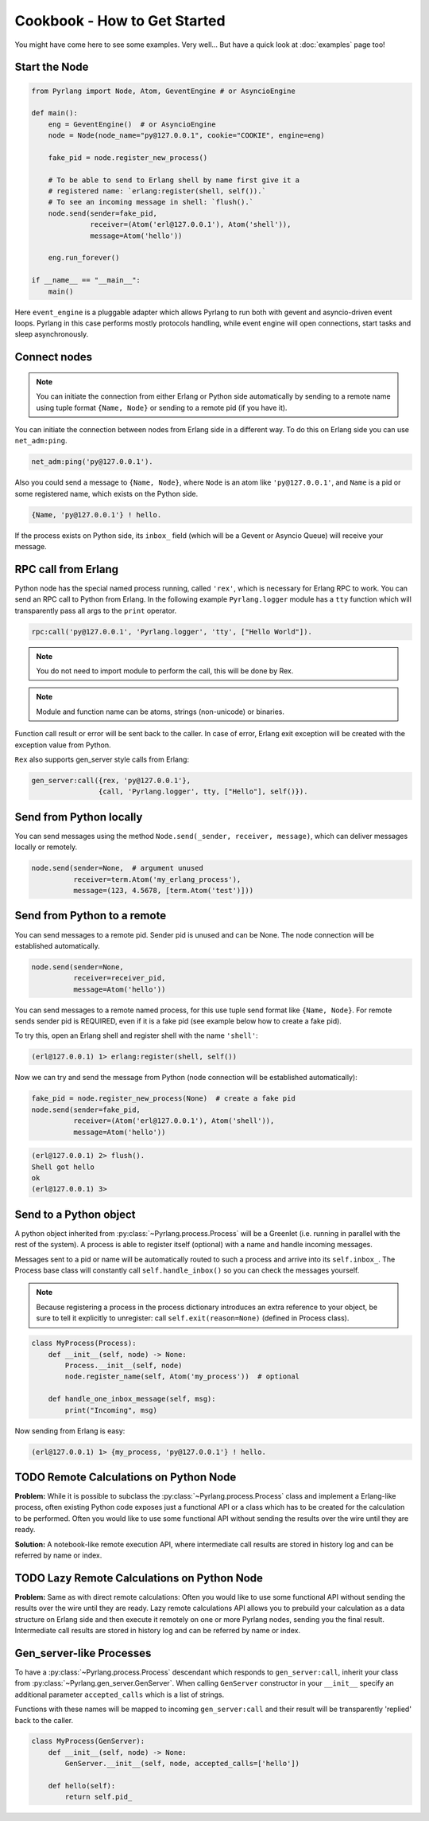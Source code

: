 Cookbook - How to Get Started
=============================

You might have come here to see some examples. Very well...
But have a quick look at :doc:`examples` page too!

Start the Node
--------------

.. code-block:: python

    from Pyrlang import Node, Atom, GeventEngine # or AsyncioEngine

    def main():
        eng = GeventEngine()  # or AsyncioEngine
        node = Node(node_name="py@127.0.0.1", cookie="COOKIE", engine=eng)

        fake_pid = node.register_new_process()

        # To be able to send to Erlang shell by name first give it a
        # registered name: `erlang:register(shell, self()).`
        # To see an incoming message in shell: `flush().`
        node.send(sender=fake_pid,
                  receiver=(Atom('erl@127.0.0.1'), Atom('shell')),
                  message=Atom('hello'))

        eng.run_forever()

    if __name__ == "__main__":
        main()

Here ``event_engine`` is a pluggable adapter which allows Pyrlang to run both
with gevent and asyncio-driven event loops. Pyrlang in this case performs mostly
protocols handling, while event engine will open connections, start tasks
and sleep asynchronously.


Connect nodes
-------------

.. note:: You can initiate the connection from either Erlang or Python side
    automatically by sending to a remote name using tuple format
    ``{Name, Node}`` or sending to a remote pid (if you have it).

You can initiate the connection between nodes from Erlang side in a different
way. To do this on Erlang side you can use ``net_adm:ping``.

.. code-block:: erlang

    net_adm:ping('py@127.0.0.1').

Also you could send a message to ``{Name, Node}``, where ``Node`` is an
atom like ``'py@127.0.0.1'``, and ``Name`` is a pid or some registered name,
which exists on the Python side.

.. code-block:: erlang

    {Name, 'py@127.0.0.1'} ! hello.

If the process exists on Python side, its ``inbox_`` field (which will be a
Gevent or Asyncio Queue) will receive your message.


RPC call from Erlang
--------------------

Python node has the special named process running, called ``'rex'``, which is
necessary for Erlang RPC to work. You can send an RPC call to Python from
Erlang. In the following example ``Pyrlang.logger`` module has a ``tty``
function which will transparently pass all args to the ``print`` operator.

.. code-block:: erlang

    rpc:call('py@127.0.0.1', 'Pyrlang.logger', 'tty', ["Hello World"]).

.. note::
    You do not need to import module to perform the call, this will be done by Rex.

.. note::
    Module and function name can be atoms, strings (non-unicode) or binaries.

Function call result or error will be sent back to the caller.
In case of error, Erlang exit exception will be created with the exception
value from Python.

``Rex`` also supports gen_server style calls from Erlang:

.. code-block:: erlang

    gen_server:call({rex, 'py@127.0.0.1'},
                    {call, 'Pyrlang.logger', tty, ["Hello"], self()}).


Send from Python locally
------------------------

You can send messages using the method
``Node.send(_sender, receiver, message)``, which can deliver messages
locally or remotely.

.. code-block:: python

    node.send(sender=None,  # argument unused
              receiver=term.Atom('my_erlang_process'),
              message=(123, 4.5678, [term.Atom('test')]))

Send from Python to a remote
----------------------------

You can send messages to a remote pid. Sender pid is unused and can be None.
The node connection will be established automatically.

.. code-block:: python

    node.send(sender=None,
              receiver=receiver_pid,
              message=Atom('hello'))

You can send messages to a remote named process, for this use tuple send format
like ``{Name, Node}``. For remote sends sender pid is REQUIRED,
even if it is a fake pid (see example below how to create a fake pid).

To try this, open an Erlang shell and register shell with the name ``'shell'``:

.. code-block:: erlang

    (erl@127.0.0.1) 1> erlang:register(shell, self())

Now we can try and send the message from Python (node connection will be
established automatically):

.. code-block:: python

    fake_pid = node.register_new_process(None)  # create a fake pid
    node.send(sender=fake_pid,
              receiver=(Atom('erl@127.0.0.1'), Atom('shell')),
              message=Atom('hello'))

.. code-block:: erlang

    (erl@127.0.0.1) 2> flush().
    Shell got hello
    ok
    (erl@127.0.0.1) 3>

Send to a Python object
-----------------------

A python object inherited from :py:class:`~Pyrlang.process.Process` will be
a Greenlet (i.e. running in parallel with the rest of the system).
A process is able to register itself (optional) with a name and handle
incoming messages.

Messages sent to a pid or name will be automatically routed to such a
process and arrive into its ``self.inbox_``. The Process base class will
constantly call ``self.handle_inbox()`` so you can check the messages yourself.

.. note:: Because registering a process in the process dictionary introduces
    an extra reference to your object, be sure to tell it explicitly
    to unregister: call ``self.exit(reason=None)`` (defined in Process class).

.. code-block:: python

    class MyProcess(Process):
        def __init__(self, node) -> None:
            Process.__init__(self, node)
            node.register_name(self, Atom('my_process'))  # optional

        def handle_one_inbox_message(self, msg):
            print("Incoming", msg)

Now sending from Erlang is easy:

.. code-block:: erlang

    (erl@127.0.0.1) 1> {my_process, 'py@127.0.0.1'} ! hello.


TODO Remote Calculations on Python Node
---------------------------------------

**Problem:**
While it is possible to subclass the :py:class:`~Pyrlang.process.Process`
class and implement a Erlang-like process, often existing Python code
exposes just a functional API or a class which has to be created for the
calculation to be performed.
Often you would like to use some functional API without sending the results
over the wire until they are ready.

**Solution:**
A notebook-like remote execution API, where intermediate call results are stored
in history log and can be referred by name or index.

.. todo::
    Describe how chain of calculations can be performed remotely in
    **direct mode** (one by one) using the new API.


TODO Lazy Remote Calculations on Python Node
--------------------------------------------

**Problem:**
Same as with direct remote calculations: Often you would like to use some
functional API without sending the results over the wire until they are ready.
Lazy remote calculations API allows you to prebuild your calculation as a data
structure on Erlang side and then execute it remotely on one or more
Pyrlang nodes, sending you the final result.
Intermediate call results are stored in history log and can be referred by name
or index.

.. todo::
    Describe how to calculate chain of calls on a remote node **lazily**
    using the new API.


Gen_server-like Processes
-------------------------

To have a :py:class:`~Pyrlang.process.Process` descendant which responds to
``gen_server:call``, inherit your class from :py:class:`~Pyrlang.gen_server.GenServer`.
When calling ``GenServer`` constructor in your ``__init__`` specify an
additional parameter ``accepted_calls`` which is a list of strings.

Functions with these names will be mapped to incoming ``gen_server:call``
and their result will be transparently 'replied' back to the caller.

.. code-block:: python

    class MyProcess(GenServer):
        def __init__(self, node) -> None:
            GenServer.__init__(self, node, accepted_calls=['hello'])

        def hello(self):
            return self.pid_

